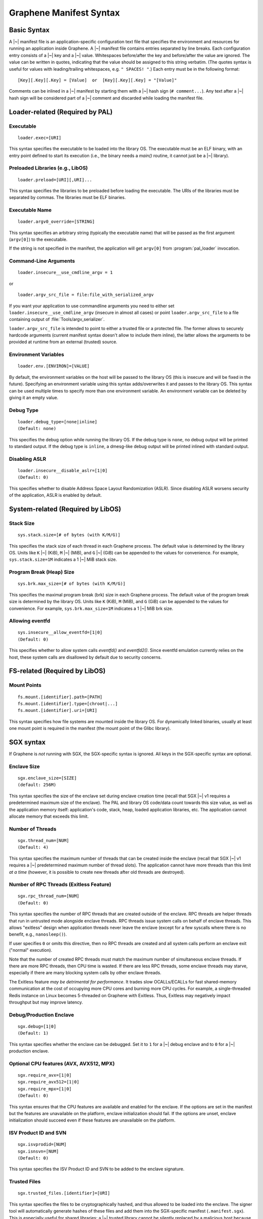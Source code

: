 Graphene Manifest Syntax
========================

.. highlight:: text

Basic Syntax
------------

A |~| manifest file is an application-specific configuration text file that
specifies the environment and resources for running an application inside
Graphene. A |~| manifest file contains entries separated by line breaks. Each
configuration entry consists of a |~| key and a |~| value. Whitespaces
before/after the key and before/after the value are ignored. The value can be
written in quotes, indicating that the value should be assigned to this string
verbatim. (The quotes syntax is useful for values with leading/trailing
whitespaces, e.g. ``" SPACES! "``.) Each entry must be in the following format::

   [Key][.Key][.Key] = [Value]  or  [Key][.Key][.Key] = "[Value]"

Comments can be inlined in a |~| manifest by starting them with a |~| hash sign
(``# comment...``). Any text after a |~| hash sign will be considered part of
a |~| comment and discarded while loading the manifest file.

Loader-related (Required by PAL)
--------------------------------

Executable
^^^^^^^^^^

::

   loader.exec=[URI]

This syntax specifies the executable to be loaded into the library OS. The
executable must be an ELF binary, with an entry point defined to start its
execution (i.e., the binary needs a `main()` routine, it cannot just be
a |~| library).

Preloaded Libraries (e.g., LibOS)
^^^^^^^^^^^^^^^^^^^^^^^^^^^^^^^^^

::

   loader.preload=[URI][,URI]...

This syntax specifies the libraries to be preloaded before loading the
executable. The URIs of the libraries must be separated by commas. The libraries
must be ELF binaries.

Executable Name
^^^^^^^^^^^^^^^

::

   loader.argv0_override=[STRING]

This syntax specifies an arbitrary string (typically the executable name) that
will be passed as the first argument (``argv[0]``) to the executable.

If the string is not specified in the manifest, the application will get
``argv[0]`` from :program:`pal_loader` invocation.

Command-Line Arguments
^^^^^^^^^^^^^^^^^^^^^^

::

   loader.insecure__use_cmdline_argv = 1

or

::

   loader.argv_src_file = file:file_with_serialized_argv

If you want your application to use commandline arguments you need to either set
``loader.insecure__use_cmdline_argv`` (insecure in almost all cases) or point
``loader.argv_src_file`` to a file containing output of :file:`Tools/argv_serializer`.

``loader.argv_src_file`` is intended to point to either a trusted file or a
protected file. The former allows to securely hardcode arguments (current
manifest syntax doesn't allow to include them inline), the latter allows the
arguments to be provided at runtime from an external (trusted) source.

Environment Variables
^^^^^^^^^^^^^^^^^^^^^

::

   loader.env.[ENVIRON]=[VALUE]

By default, the environment variables on the host will be passed to the library
OS (this is insecure and will be fixed in the future). Specifying an environment
variable using this syntax adds/overwrites it and passes to the library OS. This
syntax can be used multiple times to specify more than one environment variable.
An environment variable can be deleted by giving it an empty value.

Debug Type
^^^^^^^^^^

::

    loader.debug_type=[none|inline]
    (Default: none)

This specifies the debug option while running the library OS. If the debug type
is ``none``, no debug output will be printed to standard output. If the debug
type is ``inline``, a dmesg-like debug output will be printed inlined with
standard output.

Disabling ASLR
^^^^^^^^^^^^^^

::

    loader.insecure__disable_aslr=[1|0]
    (Default: 0)

This specifies whether to disable Address Space Layout Randomization (ASLR).
Since disabling ASLR worsens security of the application, ASLR is enabled by
default.


System-related (Required by LibOS)
----------------------------------

Stack Size
^^^^^^^^^^

::

    sys.stack.size=[# of bytes (with K/M/G)]

This specifies the stack size of each thread in each Graphene process. The
default value is determined by the library OS. Units like ``K`` |~| (KiB),
``M`` |~| (MiB), and ``G`` |~| (GiB) can be appended to the values for
convenience. For example, ``sys.stack.size=1M`` indicates a 1 |~| MiB stack
size.

Program Break (Heap) Size
^^^^^^^^^^^^^^^^^^^^^^^^^

::

    sys.brk.max_size=[# of bytes (with K/M/G)]

This specifies the maximal program break (brk) size in each Graphene process.
The default value of the program break size is determined by the library OS.
Units like ``K`` (KiB), ``M`` (MiB), and ``G`` (GiB) can be appended to the
values for convenience. For example, ``sys.brk.max_size=1M`` indicates
a 1 |~| MiB brk size.

Allowing eventfd
^^^^^^^^^^^^^^^^

::

    sys.insecure__allow_eventfd=[1|0]
    (Default: 0)

This specifies whether to allow system calls `eventfd()` and `eventfd2()`. Since
eventfd emulation currently relies on the host, these system calls are
disallowed by default due to security concerns.


FS-related (Required by LibOS)
------------------------------

Mount Points
^^^^^^^^^^^^

::

    fs.mount.[identifier].path=[PATH]
    fs.mount.[identifier].type=[chroot|...]
    fs.mount.[identifier].uri=[URI]

This syntax specifies how file systems are mounted inside the library OS. For
dynamically linked binaries, usually at least one mount point is required in the
manifest (the mount point of the Glibc library).


SGX syntax
----------

If Graphene is *not* running with SGX, the SGX-specific syntax is ignored. All
keys in the SGX-specific syntax are optional.

Enclave Size
^^^^^^^^^^^^

::

    sgx.enclave_size=[SIZE]
    (default: 256M)

This syntax specifies the size of the enclave set during enclave creation time
(recall that SGX |~| v1 requires a predetermined maximum size of the enclave).
The PAL and library OS code/data count towards this size value, as well as the
application memory itself: application's code, stack, heap, loaded application
libraries, etc. The application cannot allocate memory that exceeds this limit.

Number of Threads
^^^^^^^^^^^^^^^^^

::

    sgx.thread_num=[NUM]
    (Default: 4)

This syntax specifies the maximum number of threads that can be created inside
the enclave (recall that SGX |~| v1 requires a |~| predetermined maximum number
of thread slots). The application cannot have more threads than this limit *at
a time* (however, it is possible to create new threads after old threads are
destroyed).

Number of RPC Threads (Exitless Feature)
^^^^^^^^^^^^^^^^^^^^^^^^^^^^^^^^^^^^^^^^

::

    sgx.rpc_thread_num=[NUM]
    (Default: 0)

This syntax specifies the number of RPC threads that are created outside of
the enclave. RPC threads are helper threads that run in untrusted mode
alongside enclave threads. RPC threads issue system calls on behalf of enclave
threads. This allows "exitless" design when application threads never leave
the enclave (except for a few syscalls where there is no benefit, e.g.,
``nanosleep()``).

If user specifies ``0`` or omits this directive, then no RPC threads are
created and all system calls perform an enclave exit ("normal" execution).

Note that the number of created RPC threads must match the maximum number of
simultaneous enclave threads. If there are more RPC threads, then CPU time is
wasted. If there are less RPC threads, some enclave threads may starve,
especially if there are many blocking system calls by other enclave threads.

The Exitless feature *may be detrimental for performance*. It trades slow
OCALLs/ECALLs for fast shared-memory communication at the cost of occupying
more CPU cores and burning more CPU cycles. For example, a single-threaded
Redis instance on Linux becomes 5-threaded on Graphene with Exitless. Thus,
Exitless may negatively impact throughput but may improve latency.

Debug/Production Enclave
^^^^^^^^^^^^^^^^^^^^^^^^

::

    sgx.debug=[1|0]
    (Default: 1)

This syntax specifies whether the enclave can be debugged. Set it to ``1`` for
a |~| debug enclave and to ``0`` for a |~| production enclave.

Optional CPU features (AVX, AVX512, MPX)
^^^^^^^^^^^^^^^^^^^^^^^^^^^^^^^^^^^^^^^^

::

    sgx.require_avx=[1|0]
    sgx.require_avx512=[1|0]
    sgx.require_mpx=[1|0]
    (Default: 0)

This syntax ensures that the CPU features are available and enabled for the
enclave. If the options are set in the manifest but the features are unavailable
on the platform, enclave initialization should fail. If the options are unset,
enclave initialization should succeed even if these features are unavailable on
the platform.

ISV Product ID and SVN
^^^^^^^^^^^^^^^^^^^^^^

::

    sgx.isvprodid=[NUM]
    sgx.isnsvn=[NUM]
    (Default: 0)

This syntax specifies the ISV Product ID and SVN to be added to the enclave
signature.

Trusted Files
^^^^^^^^^^^^^

::

    sgx.trusted_files.[identifier]=[URI]

This syntax specifies the files to be cryptographically hashed, and thus allowed
to be loaded into the enclave. The signer tool will automatically generate
hashes of these files and add them into the SGX-specific manifest
(``.manifest.sgx``). This is especially useful for shared libraries:
a |~| trusted library cannot be silently replaced by a malicious host because
the hash verification will fail.

Allowed Files
^^^^^^^^^^^^^

::

    sgx.allowed_files.[identifier]=[URI]

This syntax specifies the files that are allowed to be loaded into the enclave
unconditionally. These files are not cryptographically hashed and are thus not
protected. It is insecure to allow files containing code or critical
information; developers must not allow files blindly!

Allowing File Creation
^^^^^^^^^^^^^^^^^^^^^^

::

    sgx.allow_file_creation=[1|0]
    (Default: 0)

This syntax specifies whether file creation is allowed from within the enclave.
Set it to ``1`` to allow enclaves to create files and to ``0`` otherwise. Files
created during enclave execution do not need to be marked as ``allowed_files``
or ``trusted_files``.

Trusted Child Processes
^^^^^^^^^^^^^^^^^^^^^^^

::

    sgx.trusted_children.[identifier]=[URI of signature (.sig)]

This syntax specifies the signatures of allowed child processes of the current
application. Upon process creation, the enclave in the current (parent) process
will attest the enclave in the child process, by comparing to the signatures of
the trusted children. If the child process is not trusted, the enclave will
refuse to communicate with it.

File Check Policy
^^^^^^^^^^^^^^^^^

::

    sgx.file_check_policy=[strict|allow_all_but_log]
    (Default: strict)

This syntax specifies the file check policy, determining the behavior of
authentication when opening files. By default, only files explicitly listed as
_trusted_files_ or _allowed_files_ declared in the manifest are allowed for
access. If the file check policy is ``allow_all_but_log``, all files other than
trusted and allowed are allowed for access, and Graphene-SGX emits a warning
message for every such file. This is a convenient way to determine the set of
files that the ported application uses.

Attestation and Quotes
^^^^^^^^^^^^^^^^^^^^^^

::

    sgx.remote_attestation=[1|0]
    (Default: 0)
    sgx.ra_client_linkable=[1|0]
    (Default: 0)
    sgx.ra_client_spid=[HEX]

This syntax specifies the parameters for remote attestation. To enable it,
``remote_attestation`` must be set to ``1``.

For ECDSA/DCAP based attestation, no additional parameters are required. For
EPID based attestation, ``ra_client_linkable`` and ``ra_client_spid`` must
be additionally specified (linkable/unlinkable mode and SPID of the client
respectively).

Enabling per-thread and process-wide SGX stats
^^^^^^^^^^^^^^^^^^^^^^^^^^^^^^^^^^^^^^^^^^^^^^

::

    sgx.enable_stats=[1|0]
    (Default: 0)

This syntax specifies whether to enable SGX enclave-specific statistics:

#. ``TCS.FLAGS.DBGOPTIN`` flag. This flag is set in all enclave threads and
   enables certain debug and profiling features with enclaves, including
   breakpoints, performance counters, Intel PT, etc.

#. Printing the stats on SGX-specific events. Currently supported stats are:
   number of EENTERs (corresponds to ECALLs plus returns from OCALLs), number
   of EEXITs (corresponds to OCALLs plus returns from ECALLs) and number of
   AEXs (corresponds to interrupts/exceptions/signals during enclave
   execution). Prints per-thread and per-process stats.

*Note:* this option is insecure and cannot be used with production enclaves
(``sgx.debug = 0``). If the production enclave is started with this option set,
Graphene will fail initialization of the enclave.

Zero out heap on demand vs during enclave init
^^^^^^^^^^^^^^^^^^^^^^^^^^^^^^^^^^^^^^^^^^^^^^

::

    sgx.zero_heap_on_demand=[1|0]
    (Default: 0)

This syntax specifies whether to zero out the heap on demand (when new enclave
pages are requested) or during enclave initialization. If this option is set to
``1``, then the initial heap space is uninitialized; this improves start-up
performance but worsens run-time performance. If this option is set to ``0``,
then the whole heap is zeroed out before enclave starts app execution; this
worsens start-up performance but improves run-time performance.
